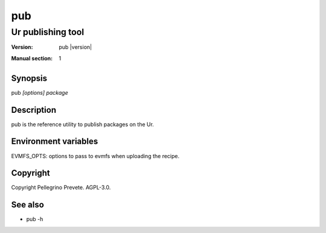 =====
pub
=====

------------------
Ur publishing tool
------------------
:Version: pub |version|
:Manual section: 1

Synopsis
========

pub *[options]* *package*

Description
===========

pub is the reference utility to publish packages on the Ur.


Environment variables
=====================

EVMFS_OPTS: options to pass to evmfs when uploading the recipe.

Copyright
=========

Copyright Pellegrino Prevete. AGPL-3.0.

See also
========

* pub -h

